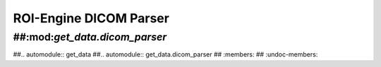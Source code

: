 ****************************
ROI-Engine DICOM Parser
****************************


##:mod:`get_data.dicom_parser`
=============================

##.. automodule:: get_data
##.. automodule:: get_data.dicom_parser
##   :members:
##   :undoc-members:
